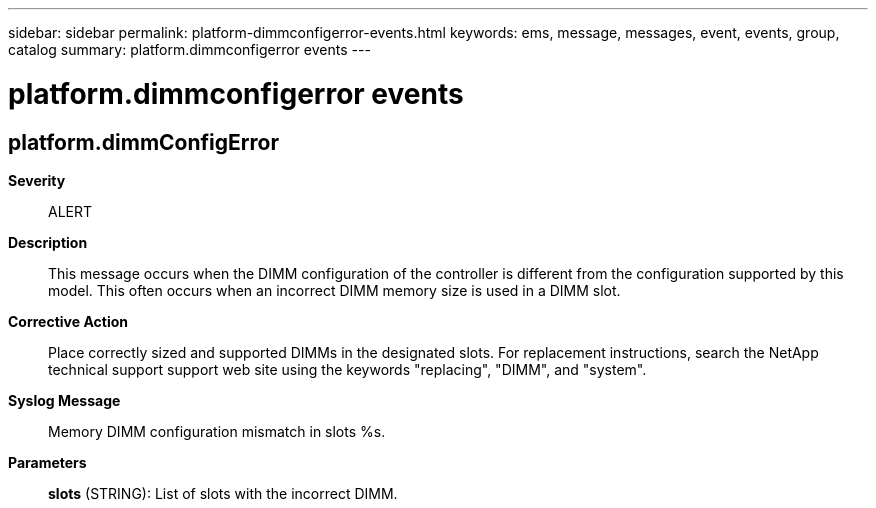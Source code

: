 ---
sidebar: sidebar
permalink: platform-dimmconfigerror-events.html
keywords: ems, message, messages, event, events, group, catalog
summary: platform.dimmconfigerror events
---

= platform.dimmconfigerror events
:toclevels: 1
:hardbreaks:
:nofooter:
:icons: font
:linkattrs:
:imagesdir: ./media/

== platform.dimmConfigError
*Severity*::
ALERT
*Description*::
This message occurs when the DIMM configuration of the controller is different from the configuration supported by this model. This often occurs when an incorrect DIMM memory size is used in a DIMM slot.
*Corrective Action*::
Place correctly sized and supported DIMMs in the designated slots. For replacement instructions, search the NetApp technical support support web site using the keywords "replacing", "DIMM", and "system".
*Syslog Message*::
Memory DIMM configuration mismatch in slots %s.
*Parameters*::
*slots* (STRING): List of slots with the incorrect DIMM.
